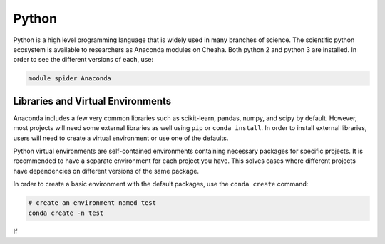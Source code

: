 Python
======

Python is a high level programming language that is widely used in many branches
of science. The scientific python ecosystem is available to researchers as
Anaconda modules on Cheaha. Both python 2 and python 3 are installed. In order
to see the different versions of each, use:

.. code-block::

    module spider Anaconda

Libraries and Virtual Environments
---------------------------------

Anaconda includes a few very common libraries such as scikit-learn, pandas,
numpy, and scipy by default. However, most projects will need some external
libraries as well using ``pip`` or ``conda install``. In order to install
external libraries, users will need to create a virtual environment or use one
of the defaults.

Python virtual environments are self-contained environments containing necessary
packages for specific projects. It is recommended to have a separate environment
for each project you have. This solves cases where different projects have
dependencies on different versions of the same package. 

In order to create a basic environment with the default packages, use the
``conda create`` command:

.. code-block:: bash

    # create an environment named test
    conda create -n test

If 